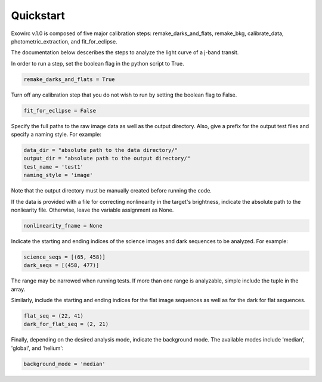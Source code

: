 Quickstart
**********

Exowirc v.1.0 is composed of five major calibration steps: remake_darks_and_flats, remake_bkg, calibrate_data, photometric_extraction, and fit_for_eclipse. 

The documentation below desceribes the steps to analyze the light curve of a j-band transit.

In order to run a step, set the boolean flag in the python script to True.

.. code-block:: Python

  remake_darks_and_flats = True

Turn off any calibration step that you do not wish to run by setting the boolean flag to False.

.. code-block:: Python

  fit_for_eclipse = False

Specify the full paths to the raw image data as well as the output directory. Also, give a prefix for the output test files and specify a naming style. For example:

.. code-block:: Python

  data_dir = "absolute path to the data directory/"
  output_dir = "absolute path to the output directory/"
  test_name = 'test1'
  naming_style = 'image'

Note that the output directory must be manually created before running the code.

If the data is provided with a file for correcting nonlinearity in the target's brightness, indicate the absolute path to the nonliearity file. Otherwise, leave the variable assignment as None.

.. code-block:: Python

  nonlinearity_fname = None

Indicate the starting and ending indices of the science images and dark sequences to be analyzed. For example:

.. code-block:: Python

  science_seqs = [(65, 458)]  
  dark_seqs = [(458, 477)] 

The range may be narrowed when running tests. If more than one range is analyzable, simple include the tuple in the array.

Similarly, include the starting and ending indices for the flat image sequences as well as for the dark for flat sequences.

.. code-block:: Python

  flat_seq = (22, 41)
  dark_for_flat_seq = (2, 21)

Finally, depending on the desired analysis mode, indicate the background mode. The available modes include 'median', 'global', and 'helium':

.. code-block:: Python

  background_mode = 'median'







